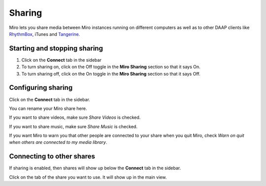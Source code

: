 .. index:: sharing

.. _sharing-chapter:

=========
 Sharing
=========

Miro lets you share media between Miro instances running on different
computers as well as to other DAAP clients like `RhythmBox
<http://projects.gnome.org/rhythmbox>`_, iTunes and `Tangerine
<https://launchpad.net/tangerine>`_.


.. index:: sharing; starting and stopping

Starting and stopping sharing
=============================

1. Click on the **Connect** tab in the sidebar
2. To turn sharing on, click on the Off toggle in the **Miro Sharing**
   section so that it says On.
3. To turn sharing off, click on the On toggle in the **Miro Sharing**
   section so that it says Off.


.. index:: sharing; configuring

Configuring sharing
===================

Click on the **Connect** tab in the sidebar.

You can rename your Miro share here.

If you want to share videos, make sure *Share Videos* is checked.

If you want to share music, make sure *Share Music* is checked.

If you want Miro to warn you that other people are connected to your
share when you quit Miro, check *Warn on quit when others are
connected to my media library*.


.. index:: sharing; connecting to other shares

Connecting to other shares
==========================

If sharing is enabled, then shares will show up below the **Connect**
tab in the sidebar.

Click on the tab of the share you want to use.  It will show up in the
main view.

